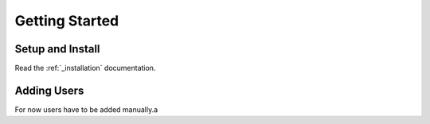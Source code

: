 .. _getting_started:

Getting Started
===============

Setup and Install
^^^^^^^^^^^^^^^^^

Read the :ref:`_installation` documentation.

Adding Users
^^^^^^^^^^^^

For now users have to be added manually.a
